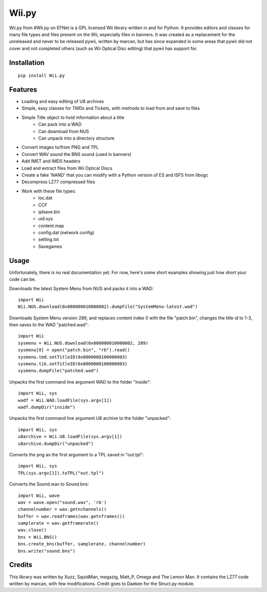Wii.py
======

Wii.py from #Wii.py on EFNet is a GPL licensed Wii library written in and for Python. It provides editors and classes for many file types and files present on the Wii, especially files in banners. It was created as a replacement for the unreleased and never to be released pywii, written by marcan, but has since expanded in some areas that pywii did not cover and not completed others (such as Wii Optical Disc editing) that pywii has support for.

Installation
------------

::

    pip install Wii.py

Features
--------

* Loading and easy editing of U8 archives
* Simple, easy classes for TMDs and Tickets, with methods to load from and save to files
* Simple Title object to hold information about a title
    * Can pack into a WAD
    * Can download from NUS
    * Can unpack into a directory structure
* Convert images to/from PNG and TPL
* Convert WAV sound the BNS sound (used in banners)
* Add IMET and IMD5 headers
* Load and extract files from Wii Optical Discs
* Create a fake 'NAND' that you can modify with a Python version of ES and ISFS from libogc
* Decompress LZ77 compressed files
* Work with these file types:
    * loc.dat
    * CCF
    * iplsave.bin
    * uid.sys
    * content.map
    * config.dat (network config)
    * setting.txt
    * Savegames

Usage
-----

Unfortunately, there is no real documentation yet. For now, here's some short examples showing just how short your code can be.

Downloads the latest System Menu from NUS and packs it into a WAD::

    import Wii
    Wii.NUS.download(0x000000010000002).dumpFile("SystemMenu-latest.wad")

Downloads System Menu version 289, and replaces content index 0 with the file "patch.bin", changes the title id to 1-3, then saves to the WAD "patched.wad"::

    import Wii
    sysmenu = Wii.NUS.download(0x000000010000002, 289)
    sysmenu[0] = open("patch.bin", "rb").read()
    sysmenu.tmd.setTitleID(0x0000000100000003)
    sysmenu.tik.setTitleID(0x0000000100000003)
    sysmenu.dumpFile("patched.wad")

Unpacks the first command line argument WAD to the folder "inside"::

    import Wii, sys
    wadf = Wii.WAD.loadFile(sys.argv[1])
    wadf.dumpDir("inside")

Unpacks the first command line argument U8 archive to the folder "unpacked"::

    import Wii, sys
    u8archive = Wii.U8.loadFile(sys.argv[1])
    u8archive.dumpDir("unpacked")

Converts the png as the first argument to a TPL saved in "out.tpl"::

    import Wii, sys
    TPL(sys.argv[1]).toTPL("out.tpl")

Converts the Sound.wav to Sound.bns::

    import Wii, wave
    wav = wave.open("sound.wav", 'rb')
    channelnumber = wav.getnchannels()
    buffer = wav.readframes(wav.getnframes())
    samplerate = wav.getframerate()
    wav.close()
    bns = Wii.BNS()
    bns.create_bns(buffer, samplerate, channelnumber)
    bns.write("sound.bns")

Credits
-------

This library was written by Xuzz, SquidMan, megazig, Matt_P, Omega and The Lemon Man. It contains the LZ77 code written by marcan, with few modifications. Credit goes to Daeken for the Struct.py module.
